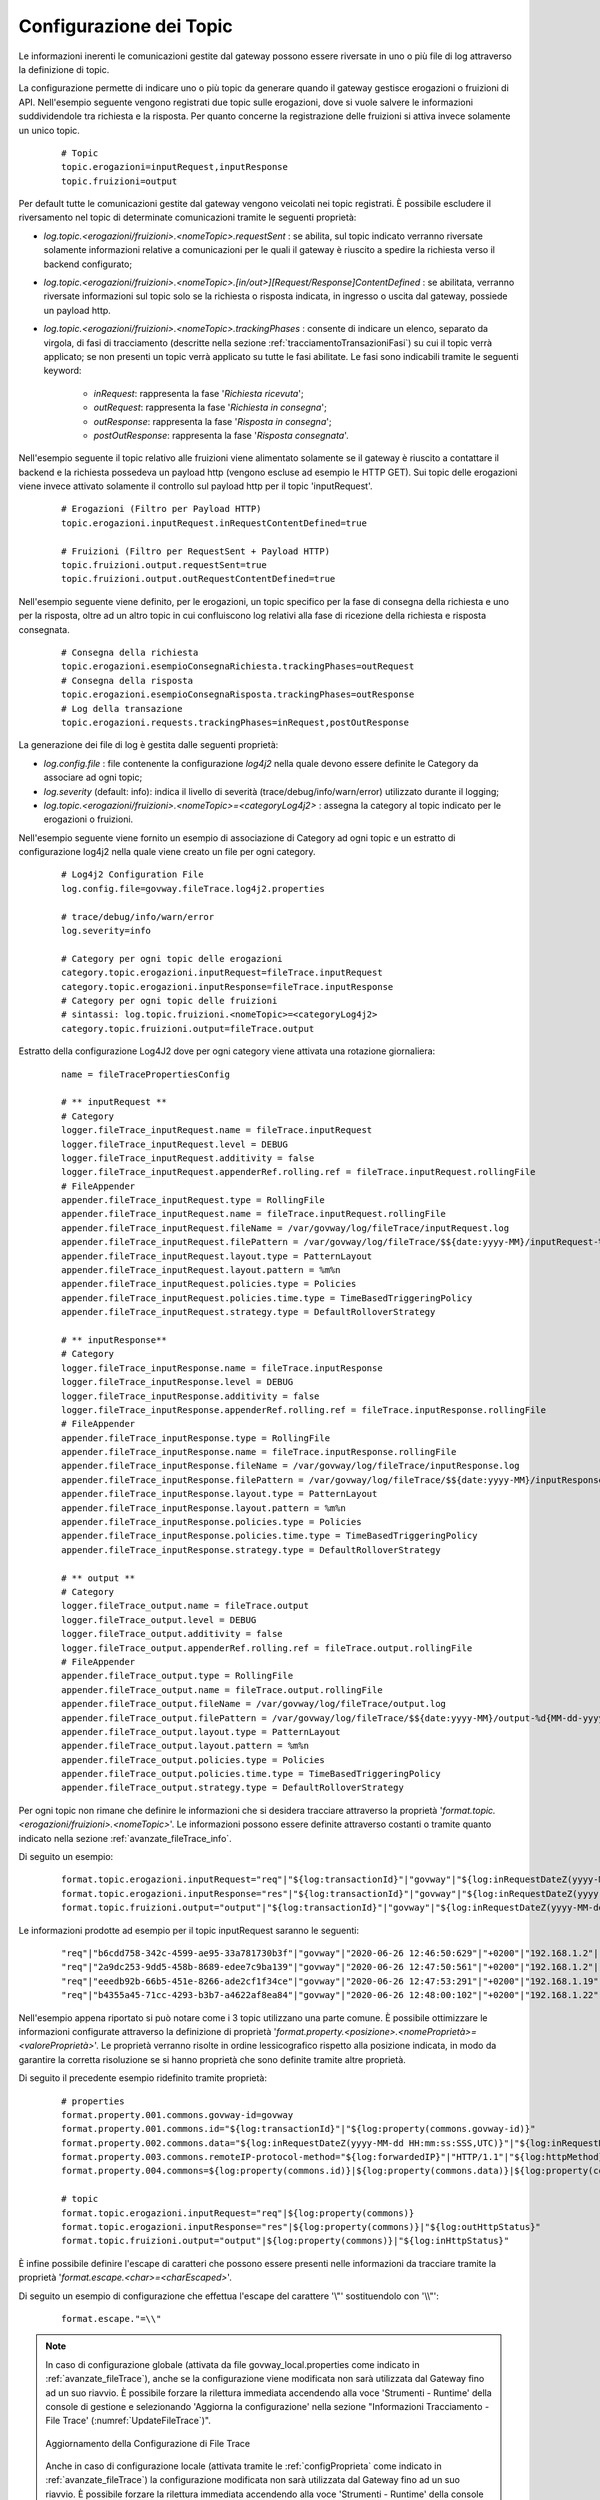 .. _avanzate_fileTrace_format:

Configurazione dei Topic
-------------------------

Le informazioni inerenti le comunicazioni gestite dal gateway possono essere riversate in uno o più file di log attraverso la definizione di topic.

La configurazione permette di indicare uno o più topic da generare quando il gateway gestisce erogazioni o fruizioni di API. Nell'esempio seguente vengono registrati due topic sulle erogazioni, dove si vuole salvere le informazioni suddividendole tra richiesta e la risposta. Per quanto concerne la registrazione delle fruizioni si attiva invece solamente un unico topic.

   ::

      # Topic
      topic.erogazioni=inputRequest,inputResponse
      topic.fruizioni=output

Per default tutte le comunicazioni gestite dal gateway vengono veicolati nei topic registrati. È possibile escludere il riversamento nel topic di determinate comunicazioni tramite le seguenti proprietà:

- *log.topic.<erogazioni/fruizioni>.<nomeTopic>.requestSent* : se abilita, sul topic indicato verranno riversate solamente informazioni relative a comunicazioni per le quali il gateway è riuscito a spedire la richiesta verso il backend configurato;

- *log.topic.<erogazioni/fruizioni>.<nomeTopic>.[in/out>][Request/Response]ContentDefined* : se abilitata, verranno riversate informazioni sul topic solo se la richiesta o risposta indicata, in ingresso o uscita dal gateway, possiede un payload http.

- *log.topic.<erogazioni/fruizioni>.<nomeTopic>.trackingPhases* : consente di indicare un elenco, separato da virgola, di fasi di tracciamento (descritte nella sezione :ref:`tracciamentoTransazioniFasi`) su cui il topic verrà applicato; se non presenti un topic verrà applicato su tutte le fasi abilitate. Le fasi sono indicabili tramite le seguenti keyword:

    - *inRequest*: rappresenta la fase '*Richiesta ricevuta*';

    - *outRequest*: rappresenta la fase '*Richiesta in consegna*';

    - *outResponse*: rappresenta la fase '*Risposta in consegna*';

    - *postOutResponse*: rappresenta la fase '*Risposta consegnata*'.


Nell'esempio seguente il topic relativo alle fruizioni viene alimentato solamente se il gateway è riuscito a contattare il backend e la richiesta possedeva un payload http (vengono escluse ad esempio le HTTP GET).
Sui topic delle erogazioni viene invece attivato solamente il controllo sul payload http per il topic 'inputRequest'.

   ::

      # Erogazioni (Filtro per Payload HTTP)
      topic.erogazioni.inputRequest.inRequestContentDefined=true

      # Fruizioni (Filtro per RequestSent + Payload HTTP)
      topic.fruizioni.output.requestSent=true
      topic.fruizioni.output.outRequestContentDefined=true

Nell'esempio seguente viene definito, per le erogazioni, un topic specifico per la fase di consegna della richiesta e uno per la risposta, oltre ad un altro topic in cui confluiscono log relativi alla fase di ricezione della richiesta e risposta consegnata.

   ::

      # Consegna della richiesta
      topic.erogazioni.esempioConsegnaRichiesta.trackingPhases=outRequest
      # Consegna della risposta
      topic.erogazioni.esempioConsegnaRisposta.trackingPhases=outResponse
      # Log della transazione
      topic.erogazioni.requests.trackingPhases=inRequest,postOutResponse

La generazione dei file di log è gestita dalle seguenti proprietà:

- *log.config.file* : file contenente la configurazione *log4j2* nella quale devono essere definite le Category da associare ad ogni topic;

- *log.severity* (default: info): indica il livello di severità (trace/debug/info/warn/error) utilizzato durante il logging;

- *log.topic.<erogazioni/fruizioni>.<nomeTopic>=<categoryLog4j2>* : assegna la category al topic indicato per le erogazioni o fruizioni.

Nell'esempio seguente viene fornito un esempio di associazione di Category ad ogni topic e un estratto di configurazione log4j2 nella quale viene creato un file per ogni category.

   ::

      # Log4j2 Configuration File
      log.config.file=govway.fileTrace.log4j2.properties

      # trace/debug/info/warn/error
      log.severity=info

      # Category per ogni topic delle erogazioni
      category.topic.erogazioni.inputRequest=fileTrace.inputRequest
      category.topic.erogazioni.inputResponse=fileTrace.inputResponse
      # Category per ogni topic delle fruizioni
      # sintassi: log.topic.fruizioni.<nomeTopic>=<categoryLog4j2>
      category.topic.fruizioni.output=fileTrace.output

Estratto della configurazione Log4J2 dove per ogni category viene attivata una rotazione giornaliera:

   ::

      name = fileTracePropertiesConfig 

      # ** inputRequest **
      # Category
      logger.fileTrace_inputRequest.name = fileTrace.inputRequest
      logger.fileTrace_inputRequest.level = DEBUG
      logger.fileTrace_inputRequest.additivity = false
      logger.fileTrace_inputRequest.appenderRef.rolling.ref = fileTrace.inputRequest.rollingFile
      # FileAppender
      appender.fileTrace_inputRequest.type = RollingFile
      appender.fileTrace_inputRequest.name = fileTrace.inputRequest.rollingFile
      appender.fileTrace_inputRequest.fileName = /var/govway/log/fileTrace/inputRequest.log
      appender.fileTrace_inputRequest.filePattern = /var/govway/log/fileTrace/$${date:yyyy-MM}/inputRequest-%d{MM-dd-yyyy}.log.gz
      appender.fileTrace_inputRequest.layout.type = PatternLayout
      appender.fileTrace_inputRequest.layout.pattern = %m%n
      appender.fileTrace_inputRequest.policies.type = Policies
      appender.fileTrace_inputRequest.policies.time.type = TimeBasedTriggeringPolicy
      appender.fileTrace_inputRequest.strategy.type = DefaultRolloverStrategy

      # ** inputResponse** 
      # Category
      logger.fileTrace_inputResponse.name = fileTrace.inputResponse
      logger.fileTrace_inputResponse.level = DEBUG
      logger.fileTrace_inputResponse.additivity = false
      logger.fileTrace_inputResponse.appenderRef.rolling.ref = fileTrace.inputResponse.rollingFile
      # FileAppender
      appender.fileTrace_inputResponse.type = RollingFile
      appender.fileTrace_inputResponse.name = fileTrace.inputResponse.rollingFile
      appender.fileTrace_inputResponse.fileName = /var/govway/log/fileTrace/inputResponse.log
      appender.fileTrace_inputResponse.filePattern = /var/govway/log/fileTrace/$${date:yyyy-MM}/inputResponse-%d{MM-dd-yyyy}.log.gz
      appender.fileTrace_inputResponse.layout.type = PatternLayout
      appender.fileTrace_inputResponse.layout.pattern = %m%n
      appender.fileTrace_inputResponse.policies.type = Policies
      appender.fileTrace_inputResponse.policies.time.type = TimeBasedTriggeringPolicy
      appender.fileTrace_inputResponse.strategy.type = DefaultRolloverStrategy

      # ** output **
      # Category
      logger.fileTrace_output.name = fileTrace.output
      logger.fileTrace_output.level = DEBUG
      logger.fileTrace_output.additivity = false
      logger.fileTrace_output.appenderRef.rolling.ref = fileTrace.output.rollingFile
      # FileAppender
      appender.fileTrace_output.type = RollingFile
      appender.fileTrace_output.name = fileTrace.output.rollingFile
      appender.fileTrace_output.fileName = /var/govway/log/fileTrace/output.log
      appender.fileTrace_output.filePattern = /var/govway/log/fileTrace/$${date:yyyy-MM}/output-%d{MM-dd-yyyy}.log.gz
      appender.fileTrace_output.layout.type = PatternLayout
      appender.fileTrace_output.layout.pattern = %m%n
      appender.fileTrace_output.policies.type = Policies
      appender.fileTrace_output.policies.time.type = TimeBasedTriggeringPolicy
      appender.fileTrace_output.strategy.type = DefaultRolloverStrategy


Per ogni topic non rimane che definire le informazioni che si desidera tracciare attraverso la proprietà '*format.topic.<erogazioni/fruizioni>.<nomeTopic>*'. Le informazioni possono essere definite attraverso costanti o tramite quanto indicato nella sezione :ref:`avanzate_fileTrace_info`.

Di seguito un esempio:

   ::

      format.topic.erogazioni.inputRequest="req"|"${log:transactionId}"|"govway"|"${log:inRequestDateZ(yyyy-MM-dd HH:mm:ss:SSS,UTC)}"|"${log:inRequestDate(Z)}"|"${log:forwardedIP}"|"HTTP/1.1"|"${log:httpMethod}"
      format.topic.erogazioni.inputResponse="res"|"${log:transactionId}"|"govway"|"${log:inRequestDateZ(yyyy-MM-dd HH:mm:ss:SSS,UTC)}"|"${log:inRequestDate(Z)}"|"${log:forwardedIP}"|"HTTP/1.1"|"${log:httpMethod}"|"${log:outHttpStatus}"
      format.topic.fruizioni.output="output"|"${log:transactionId}"|"govway"|"${log:inRequestDateZ(yyyy-MM-dd HH:mm:ss:SSS,UTC)}"|"${log:inRequestDate(Z)}"|"${log:forwardedIP}"|"HTTP/1.1"|"${log:httpMethod}"|"${log:inHttpStatus}"
      
Le informazioni prodotte ad esempio per il topic inputRequest saranno le seguenti:

   ::

      "req"|"b6cdd758-342c-4599-ae95-33a781730b3f"|"govway"|"2020-06-26 12:46:50:629"|"+0200"|"192.168.1.2"|"HTTP/1.1"|"POST"
      "req"|"2a9dc253-9dd5-458b-8689-edee7c9ba139"|"govway"|"2020-06-26 12:47:50:561"|"+0200"|"192.168.1.2"|"HTTP/1.1"|"POST"
      "req"|"eeedb92b-66b5-451e-8266-ade2cf1f34ce"|"govway"|"2020-06-26 12:47:53:291"|"+0200"|"192.168.1.19"|"HTTP/1.1"|"POST"
      "req"|"b4355a45-71cc-4293-b3b7-a4622af8ea84"|"govway"|"2020-06-26 12:48:00:102"|"+0200"|"192.168.1.22"|"HTTP/1.1"|"POST"


Nell'esempio appena riportato si può notare come i 3 topic utilizzano una parte comune. È possibile ottimizzare le informazioni configurate attraverso la definizione di proprietà '*format.property.<posizione>.<nomeProprietà>=<valoreProprietà>*'. Le proprietà verranno risolte in ordine lessicografico rispetto alla posizione indicata, in modo da garantire la corretta risoluzione se si hanno proprietà che sono definite tramite altre proprietà.

Di seguito il precedente esempio ridefinito tramite proprietà:

   ::

      # properties
      format.property.001.commons.govway-id=govway
      format.property.001.commons.id="${log:transactionId}"|"${log:property(commons.govway-id)}"
      format.property.002.commons.data="${log:inRequestDateZ(yyyy-MM-dd HH:mm:ss:SSS,UTC)}"|"${log:inRequestDate(Z)}"
      format.property.003.commons.remoteIP-protocol-method="${log:forwardedIP}"|"HTTP/1.1"|"${log:httpMethod}"
      format.property.004.commons=${log:property(commons.id)}|${log:property(commons.data)}|${log:property(commons.remoteIP-protocol-method)}

      # topic
      format.topic.erogazioni.inputRequest="req"|${log:property(commons)}
      format.topic.erogazioni.inputResponse="res"|${log:property(commons)}|"${log:outHttpStatus}"
      format.topic.fruizioni.output="output"|${log:property(commons)}|"${log:inHttpStatus}"

È infine possibile definire l'escape di caratteri che possono essere presenti nelle informazioni da tracciare tramite la proprietà '*format.escape.<char>=<charEscaped>*'.

Di seguito un esempio di configurazione che effettua l'escape del carattere '\\"' sostituendolo con '\\\\"':

   ::

      format.escape."=\\"


.. note::
      In caso di configurazione globale (attivata da file govway_local.properties come indicato in :ref:`avanzate_fileTrace`), anche se la configurazione viene modificata non sarà utilizzata dal Gateway fino ad un suo riavvio. È possibile forzare la rilettura immediata accendendo alla voce 'Strumenti - Runtime' della console di gestione e selezionando 'Aggiorna la configurazione' nella sezione "Informazioni Tracciamento - File Trace' (:numref:`UpdateFileTrace`)".

      .. figure:: ../../../_figure_console/UpdateFileTrace.png
       :scale: 70%
       :align: center
       :name: UpdateFileTrace

       Aggiornamento della Configurazione di File Trace

      Anche in caso di configurazione locale (attivata tramite le :ref:`configProprieta` come indicato in :ref:`avanzate_fileTrace`) la configurazione modificata non sarà utilizzata dal Gateway fino ad un suo riavvio. È possibile forzare la rilettura immediata accendendo alla voce 'Strumenti - Runtime' della console di gestione e cliccando sulla voce 'Svuota le Cache'.
